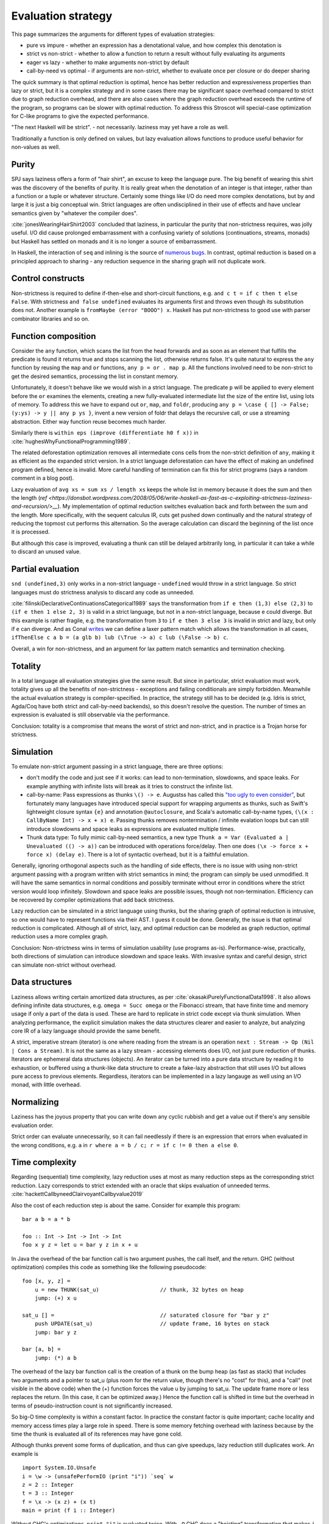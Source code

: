 Evaluation strategy
###################


This page summarizes the arguments for different types of evaluation strategies:

* pure vs impure - whether an expression has a denotational value, and how complex this denotation is
* strict vs non-strict - whether to allow a function to return a result without fully evaluating its arguments
* eager vs lazy - whether to make arguments non-strict by default
* call-by-need vs optimal - if arguments are non-strict, whether to evaluate once per closure or do deeper sharing

The quick summary is that optimal reduction is optimal, hence has better reduction and expressiveness properties than lazy or strict, but it is a complex strategy and in some cases there may be significant space overhead compared to strict due to graph reduction overhead, and there are also cases where the graph reduction overhead exceeds the runtime of the program, so programs can be slower with optimal reduction. To address this Stroscot will special-case optimization for C-like programs to give the expected performance.

"The next Haskell will be strict". - not necessarily. laziness may yet have a role as well.

Traditionally a function is only defined on values, but lazy evaluation allows functions to produce useful behavior for non-values as well.

Purity
======

SPJ says laziness offers a form of "hair shirt", an excuse to keep the language pure. The big benefit of wearing this shirt was the discovery of the benefits of purity. It is really great when the denotation of an integer is that integer, rather than a function or a tuple or whatever structure. Certainly some things like I/O do need more complex denotations, but by and large it is just a big conceptual win. Strict languages are often undisciplined in their use of effects and have unclear semantics given by "whatever the compiler does".

:cite:`jonesWearingHairShirt2003` concluded that laziness, in particular the purity that non-strictness requires, was jolly useful. I/O did cause prolonged embarrassment with a confusing variety of solutions (continuations, streams, monads) but Haskell has settled on monads and it is no longer a source of embarrassment.

In Haskell, the interaction of ``seq`` and inlining is the source of `numerous bugs <https://gitlab.haskell.org/ghc/ghc/issues/2273>`__. In contrast, optimal reduction is based on a principled approach to sharing - any reduction sequence in the sharing graph will not duplicate work.

Control constructs
==================

Non-strictness is required to define if-then-else and short-circuit functions, e.g. ``and c t = if c then t else False``. With strictness ``and false undefined`` evaluates its arguments first and throws even though its substitution does not. Another example is ``fromMaybe (error "BOOO") x``. Haskell has put non-strictness to good use with parser combinator libraries and so on.

Function composition
====================

Consider the ``any`` function, which scans the list from the head forwards and as soon as an element that fulfills the predicate is found it returns true and stops scanning the list, otherwise returns false. It's quite natural to express the ``any`` function by reusing the ``map`` and ``or`` functions, ``any p = or . map p``. All the functions involved need to be non-strict to get the desired semantics, processing the list in constant memory.

Unfortunately, it doesn't behave like we would wish in a strict language. The predicate ``p`` will be applied to every element before the ``or`` examines the elements, creating a new fully-evaluated intermediate list the size of the entire list, using lots of memory. To address this we have to expand out ``or``, ``map``, and ``foldr``, producing ``any p = \case { [] -> False; (y:ys) -> y || any p ys }``, invent a new version of foldr that delays the recursive call, or use a streaming abstraction. Either way function reuse becomes much harder.

Similarly there is ``within eps (improve (differentiate h0 f x))`` in :cite:`hughesWhyFunctionalProgramming1989`.

The related deforestation optimization removes all intermediate cons cells from the non-strict definition of ``any``, making it as efficient as the expanded strict version. In a strict language deforestation can have the effect of making an undefined program defined, hence is invalid. More careful handling of termination can fix this for strict programs (says a random comment in a blog post).

Lazy evaluation of ``avg xs = sum xs / length xs`` keeps the whole list in memory because it does the sum and then the length (`ref <https://donsbot.wordpress.com/2008/05/06/write-haskell-as-fast-as-c-exploiting-strictness-laziness-and-recursion/>__`). My implementation of optimal reduction switches evaluation back and forth between the sum and the length. More specifically, with the sequent calculus IR, cuts get pushed down continually and the natural strategy of reducing the topmost cut performs this alternation. So the average calculation can discard the beginning of the list once it is processed.

But although this case is improved, evaluating a thunk can still be delayed arbitrarily long, in particular it can take a while to discard an unused value.

Partial evaluation
==================

``snd (undefined,3)`` only works in a non-strict language - ``undefined`` would throw in a strict language. So strict languages must do strictness analysis to discard any code as unneeded.

:cite:`filinskiDeclarativeContinuationsCategorical1989` says the transformation from ``if e then (1,3) else (2,3)`` to ``(if e then 1 else 2, 3)`` is valid in a strict language, but not in a non-strict language, because ``e`` could diverge. But this example is rather fragile, e.g. the transformation from ``3`` to ``if e then 3 else 3`` is invalid in strict and lazy, but only if ``e`` can diverge. And as Conal `writes <http://conal.net/blog/posts/lazier-functional-programming-part-2>`__ we can define a laxer pattern match which allows the transformation in all cases, ``ifThenElse c a b = (a glb b) lub (\True -> a) c lub (\False -> b) c``.

Overall, a win for non-strictness, and an argument for lax pattern match semantics and termination checking.

Totality
========

In a total language all evaluation strategies give the same result. But since in particular, strict evaluation must work, totality gives up all the benefits of non-strictness - exceptions and failing conditionals are simply forbidden. Meanwhile the actual evaluation strategy is compiler-specified. In practice, the strategy still has to be decided (e.g. Idris is strict, Agda/Coq have both strict and call-by-need backends), so this doesn't resolve the question. The number of times an expression is evaluated is still observable via the performance.

Conclusion: totality is a compromise that means the worst of strict and non-strict, and in practice is a Trojan horse for strictness.

Simulation
==========

To emulate non-strict argument passing in a strict language, there are three options:

* don't modify the code and just see if it works: can lead to non-termination, slowdowns, and space leaks. For example anything with infinite lists will break as it tries to construct the infinite list.
* call-by-name: Pass expressions as thunks ``\() -> e``. Augustss has called this `"too ugly to even consider" <http://augustss.blogspot.com/2011/05/more-points-for-lazy-evaluation-in.html>`__, but fortunately many languages have introduced special support for wrapping arguments as thunks, such as Swift's lightweight closure syntax ``{e}`` and annotation ``@autoclosure``, and Scala's automatic call-by-name types, ``(\(x : CallByName Int) -> x + x) e``. Passing thunks removes nontermination / infinite evalation loops but can still introduce slowdowns and space leaks as expressions are evaluated multiple times.
* Thunk data type: To fully mimic call-by-need semantics, a new type ``Thunk a = Var (Evaluated a | Unevaluated (() -> a))`` can be introduced with operations force/delay. Then one does ``(\x -> force x + force x) (delay e)``. There is a lot of syntactic overhead, but it is a faithful emulation.

Generally, ignoring orthogonal aspects such as the handling of side effects, there is no issue with using non-strict argument passing with a program written with strict semantics in mind; the program can simply be used unmodified. It will have the same semantics in normal conditions and possibly terminate without error in conditions where the strict version would loop infinitely. Slowdown and space leaks are possible issues, though not non-termination. Efficiency can be recovered by compiler optimizations that add back strictness.

Lazy reduction can be simulated in a strict language using thunks, but the sharing graph of optimal reduction is intrusive, so one would have to represent functions via their AST. I guess it could be done. Generally, the issue is that optimal reduction is complicated. Although all of strict, lazy, and optimal reduction can be modeled as graph reduction, optimal reduction uses a more complex graph.

Conclusion: Non-strictness wins in terms of simulation usability (use programs as-is). Performance-wise, practically, both directions of simulation can introduce slowdown and space leaks. With invasive syntax and careful design, strict can simulate non-strict without overhead.

Data structures
===============

Laziness allows writing certain amortized data structures, as per :cite:`okasakiPurelyFunctionalData1998`.
It also allows defining infinite data structures, e.g. ``omega = Succ omega`` or the Fibonacci stream, that have finite time and memory usage if only a part of the data is used. These are hard to replicate in strict code except via thunk simulation. When analyzing performance, the explicit simulation makes the data structures clearer and easier to analyze, but analyzing core IR of a lazy language should provide the same benefit.

A strict, imperative stream (iterator) is one where reading from the stream is an operation ``next : Stream -> Op (Nil | Cons a Stream)``. It is not the same as a lazy stream - accessing elements does I/O, not just pure reduction of thunks. Iterators are ephemeral data structures (objects). An iterator can be turned into a pure data structure by reading it to exhaustion, or buffered using a thunk-like data structure to create a fake-lazy abstraction that still uses I/O but allows pure access to previous elements. Regardless, iterators can be implemented in a lazy langauge as well using an I/O monad, with little overhead.

Normalizing
===========

Laziness has the joyous property that you can write down any cyclic rubbish and get a value out if there's any sensible evaluation order.

Strict order can evaluate unnecessarily, so it can fail needlessly if there is an expression that errors when evaluated in the wrong conditions, e.g. ``a`` in ``r where a = b / c; r = if c != 0 then a else 0``.

Time complexity
===============

Regarding (sequential) time complexity, lazy reduction uses at most as many reduction steps as the corresponding strict reduction. Lazy corresponds to strict extended with an oracle that skips evaluation of unneeded terms. :cite:`hackettCallbyneedClairvoyantCallbyvalue2019`

Also the cost of each reduction step is about the same. Consider for example this program:

::

  bar a b = a * b

  foo :: Int -> Int -> Int -> Int
  foo x y z = let u = bar y z in x + u

In Java the overhead of the bar function call is two argument pushes, the call itself, and the return.
GHC (without optimization) compiles this code as something like the following pseudocode:

::

  foo [x, y, z] =
      u = new THUNK(sat_u)                   // thunk, 32 bytes on heap
      jump: (+) x u

  sat_u [] =                                 // saturated closure for "bar y z"
      push UPDATE(sat_u)                     // update frame, 16 bytes on stack
      jump: bar y z

  bar [a, b] =
      jump: (*) a b

The overhead of the lazy bar function call is the creation of a thunk on the bump heap (as fast as stack) that includes two arguments and a pointer to sat_u (plus room for the return value, though there's no "cost" for this), and a "call" (not visible in the above code) when the (+) function forces the value u by jumping to sat_u. The update frame more or less replaces the return. (In this case, it can be optimized away.) Hence the function call is shifted in time but the overhead in terms of pseudo-instruction count is not significantly increased.

So big-O time complexity is within a constant factor. In practice the constant factor is quite important; cache locality and memory access times play a large role in speed. There is some memory fetching overhead with laziness because by the time the thunk is evaluated all of its references may have gone cold.

Although thunks prevent some forms of duplication, and thus can give speedups, lazy reduction still duplicates work. An example is

::

  import System.IO.Unsafe
  i = \w -> (unsafePerformIO (print "i")) `seq` w
  z = 2 :: Integer
  t = 3 :: Integer
  f = \x -> (x z) + (x t)
  main = print (f i :: Integer)

Without GHC's optimizations, ``print "i"`` is evaluated twice. With ``-O`` GHC does a "hoisting" transformation that makes ``i = (unsafePerformIO (print "i")) `seq` \w -> w``. But it doesn't optimize another example:

::

  foo 0 = 1
  foo n =
    let a = \x -> (foo (n - 1))
    a r + a s

Without optimizations, this is exponential with lazy, vs linear with optimal. The reason is that with optimal reduction, sub-expressions of function bodies are shared between calls. In particular, the only time an expression is re-evaluated is when it depends on the arguments. Again with ``-O`` this improves: GHC inlines ``a`` and does CSE, giving ``foo n = let a = foo (n-1) in a + a``.

However, there should more complex cases have higher-level sharing that no GHC code transformation mimics. TODO: find some.

Regarding optimal evalation, there are some results:

* Optimal reduction has exponential savings over lazy evaluation when evaluating Church numeral exponentiation. :cite:`aspertiBolognaOptimalHigherorder1996`
* The optimal non-family reduction sequence is uncomputable for the lambda calculus (best known is essentially a brute force search over all reduction sequences shorter than leftmost-outermost reduction), while the optimal family reduction is simply leftmost-outermost.
* For elementary linear lambda terms the number of sharing graph reduction steps is at most quadratic compared to the number of leftmost-outermost reduction steps. :cite:`guerriniOptimalImplementationInefficient2017` Actually my implementation avoids bookkeeping and fan-fan duplication and hence is linear instead of quadratic (TODO: prove this). It would be nice to have a bound of optimal graph reduction steps vs. call-by-value (strict) steps but I couldn't find one. I think it is just the same quadratic bound, because lazy is 1-1 with strict.
* A simply-typed term, when beta-eta expanded to a specific "optimal root" form, reduces to normal form in a number of family reduction steps linearly proportional to the "size" of the term ("size" is defined in a way polynomially more than its number of characters). Since the simply typed terms can compute functions in ℰ4\\ℰ3 of the Grzegorczyk hierarchy with linear size (Statman), one concludes there is a sequence of terms which reduces in a linear number of family reductions but takes ℰ4 time to compute on a Turing machine, for any implementation of family reduction. In particular there are terms taking optimal graph reduction steps proportional to the iterated exponential of 2 to the size of the term, i.e. :math:`2^{2^{2^n}}` for any number of 2's. :cite:`coppolaComplexityOptimalReduction2002`


Implementation complexity
=========================

Compiling a subset of C is succinct, 2048 bytes for the `obfuscated tiny C compiler <https://bellard.org/otcc/>`__. It's essentially a macro assembler - each operation translates to an assembly sequence that uses the stack.
I can make a similar compiler for STG (lazy functional language) with a similar macro translation - I'd just need to write a GC library as heap allocation is not built into the hardware, unlike stack allocation. Meanwhile production-quality compilers (GCC, clang/LLVM) are huge and do so many code transformations that the original code is unrecognizable. Similarly GHC is huge. So strict languages don't really fit the hardware any better than lazy - they're both significant overhead for naive translations and huge compilers to remove that overhead.

Space complexity
================

The space complexity is very messy in a lazy language, whereas the stack in a strict language is predictable. For example, lazily evaluating the definition ``sum = foldl (+) 0``, unevaluated addition thunks pile up and are only forced at the end, hence the sum operation takes O(n) memory.

GHC's demand analysis works for ``sum``, but is still incomplete. Haskell has added workarounds "seq", the Strict Haskell extension, and bang markers, so strictness can be specified as part of the program. But this is not a solution - it means every basic function must come in several strictness variants.

Space leaks in particular are hard to spot. The difficulty lies in characterizing the evaluatedness of arguments being passed around. R fully evaluates expressions in a number of places which helps a lot, but there is still a lot of code that manually calls ``force`` and ``force_all`` to remove laziness, and each omission is a potential slowdown. And of course all this forcing means there are few libraries taking advantage of laziness. :cite:`goelDesignImplementationUse2019`

Debugging
=========

For debugging the logic, lazy and strict evaluation can both be modeled as term reduction, so it's just a matter of tracking the term being reduced. The logic that tracks lazy reduction state is more complex, hence is harder to show alongside the term, but not impossibly so.

Parallelism and concurrency
===========================

Parallel execution is slightly better in a strict language, because expressions are known to be evaluated and can be immediately sent off to a worker thread. Lazy evaluation requires proving or waiting for demand which can be slow. But lenient evaluation is non-strict and eager, and gives more parallelism than either strict or lazy. Even more parallelism can be obtained from speculative execution.

Concurrency is bound up with I/O operations, which are sequential, so the evaluation strategy doesn't have any room to play a role.

Types
=====

In Ocaml, a simple list type ``List Nat`` is guaranteed to be finite. In Haskell, a list type ``List Nat`` instead accepts infinite lists like ``fib = [1,1,2,3,...]``. In the denotational semantics, however, infinite lists are still values. So we should be able to define types independent of the evaluation semantics, i.e. have both finite and infinite types in both strict and lazy languages.

With strict languages, using the thunk simulation one gets a natural "thunk" constructor that marks infinite structures. So uList. (Nat + Thunk List) is an infinite list, while uList. (Nat + List) is a finite list, and this extends to more complicated data structures. With a subtyping coercion ``Thunk x < x`` one could use a finite list with an infinite list transformer, but it is not clear how to add such a coercion.

With lazy languages, GHC has developed "strictness annotations" which seem about as useful. So uList. (Nat + List) is an infinite list, while uList. (Nat + !List) is a finite list. There is an alternate convention implied by StrictData which uses ``a`` to denote values of type a and ``~a`` to denote expressions evaluating to type ``a``.

Pipes
=====

One practical case where laziness shows up is UNIX pipes. For finite streams the "strict" semantics of pipes suffices, namely that the first program generates all of its output, this output is sent to the next program, which generates all of its output that is then sent to the next program, etc., until the output is to the terminal. Most programs have finite output on finite input and block gracefully while waiting for input, so interleaved execution or laziness is not necessary.

However, for long outputs, interleaved or "lazy" execution saves memory and improves performance dramatically. For example with ``cat large_file | less``, ``less`` can browse a bit without loading the file into memory. It is really just a generalization that infinite streams like ``yes fred | less`` work. Of course interleaving is not magic, and not all programs support interleaving. For example, ``cat large_file | sort | less`` is slow and ``yes fred | sort | less`` is an infinite loop, because ``sort`` reads all its input before producing any output.

But laziness means you can implement interleaving once in the language (as the evaluation strategy) as opposed to piecemeal for each program.

Referential transparency
========================

Common subexpression elimination "pulls out" a repeated expression by giving it a fresh name and generally improves performance by sharing the result (although it could be a tie with the compiler inlining the expression again if it is really cheap). For instance ``e + e`` is the same as ``(\x -> x + x) e``, but in the second ``e`` is only evaluated once.

In a strict language this transformation can only be performed if the expression is guaranteed to be evaluated. E.g. ``if c then undefined else f`` to ``let e = undefined in if c then e else f``, the second version always evalautes ``e`` and throws ``undefined`` whereas the original could succeed with ``f``. This is a form of speculative execution hazard.

In a lazy language, this can be performed unconditionally because the expression will not be evaluated if it is not used. Similarly adding or removing unused expressions does not change the semantics, ``e`` versus ``let x= y in e``. Nontermination has the semantics of a value.

A win for laziness.


Non-strict arguments are passed as computations, so they can include non-terminating computations, whereas in a strict language arguments are evaluated values. But when we actually use a value it gets evaluated, so these computations resolve themselves. There is no way in a lazy language (barring runtime reflection or exception handling) to observe that an argument is non-termination as opposed to a real value, i.e. to make a function ``f _|_ = 0, f () = 1``. So stating that non-termination or ``undefined`` is a value in lazy languages is wrong. Similarly ``Succ undefined`` is not a value - it is WHNF but not normal form. These are programs (unevaluated expressions) that only come up when we talk about totality. Some people have confused the notions of "value" and "argument" in lazy languages. The term "laziness" has a lot of baggage, perhaps it is better to market the language as "normal order".


Sharing strategies with non-strictness don't extend to ``while``, because the condition and body must be evaluated multiple times. So more generally for iteration constructs we need `call by name <https://docs.scala-lang.org/tour/by-name-parameters.html>`__, macros, fexprs, or monads.

::

  while condition body =
    c <- condition
    if c then
      body
      while condition body
    else return ()

  i = 2
  while (i > 0) {
    println(i)
    i -= 1
  }

Hence this is only a partial win for laziness.
